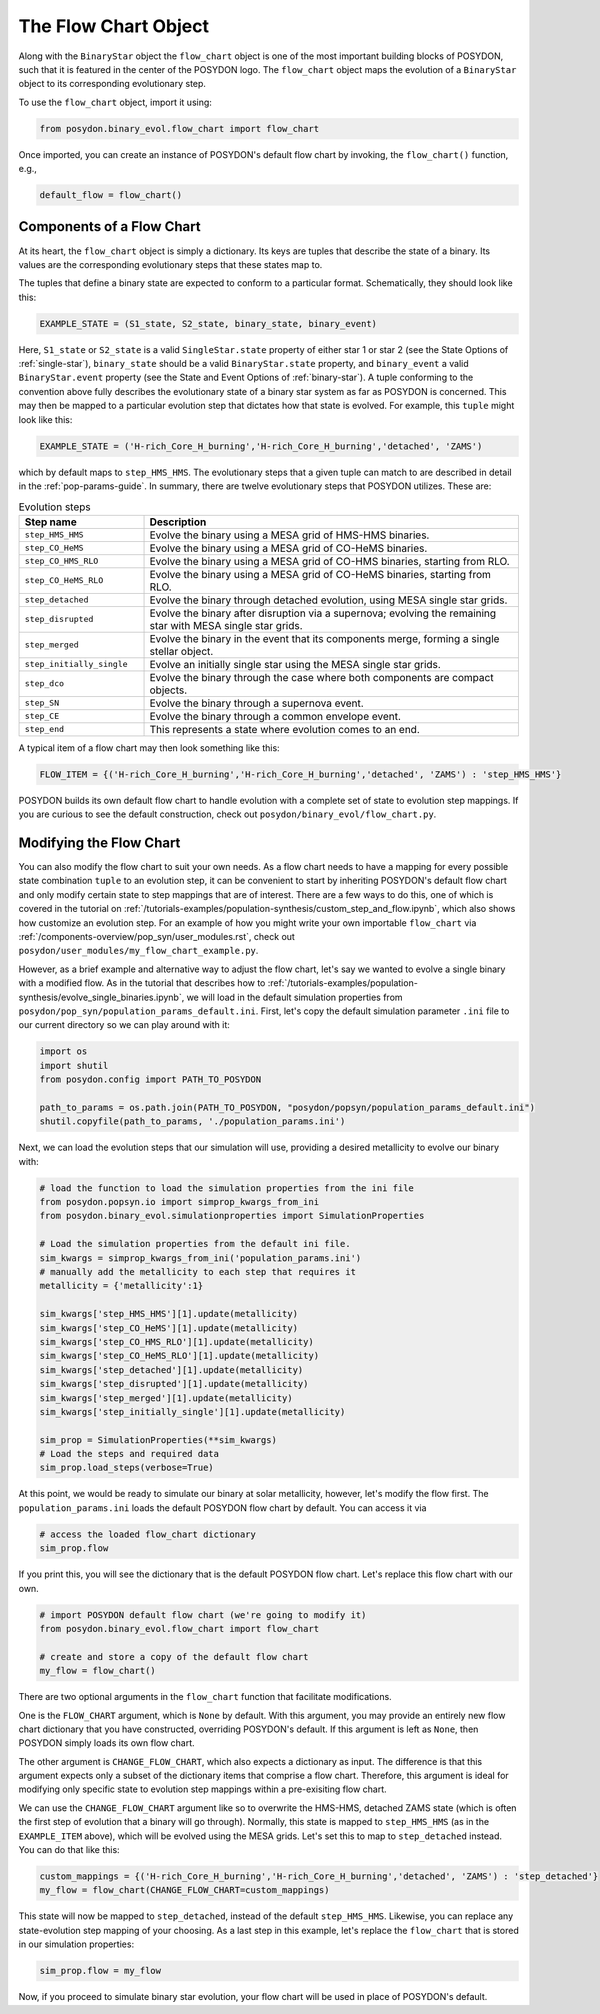 .. _flow-chart:

The Flow Chart Object
---------------------

Along with the ``BinaryStar`` object the ``flow_chart`` object is one of the most 
important building blocks of POSYDON, such that it is featured in the 
center of the POSYDON logo. The ``flow_chart`` object maps the evolution of a 
``BinaryStar`` object to its corresponding evolutionary step.

To use the ``flow_chart`` object, import it using:

.. code-block:: python

    from posydon.binary_evol.flow_chart import flow_chart

Once imported, you can create an instance of POSYDON's default 
flow chart by invoking, the ``flow_chart()`` function, e.g.,

.. code-block:: python

  default_flow = flow_chart()

Components of a Flow Chart
~~~~~~~~~~~~~~~~~~~~~~~~~~
At its heart, the ``flow_chart`` object is simply a dictionary. Its keys are 
tuples that describe the state of a binary. Its values are the corresponding 
evolutionary steps that these states map to.

The tuples that define a binary state are expected to conform to a particular 
format. Schematically, they should look like this:

.. code-block:: python

    EXAMPLE_STATE = (S1_state, S2_state, binary_state, binary_event)

Here, ``S1_state`` or ``S2_state`` is a valid ``SingleStar.state`` property of either 
star 1 or star 2 (see the State Options of :ref:`single-star`), 
``binary_state`` should be a valid ``BinaryStar.state`` property, and 
``binary_event`` a valid ``BinaryStar.event`` property (see the State 
and Event Options of :ref:`binary-star`). A tuple conforming to the 
convention above fully describes the evolutionary state of a binary 
star system as far as POSYDON is concerned. This may then be mapped 
to a particular evolution step that dictates how that state is 
evolved. For example, this ``tuple`` might look like this:

.. code-block:: python

  EXAMPLE_STATE = ('H-rich_Core_H_burning','H-rich_Core_H_burning','detached', 'ZAMS')

which by default maps to ``step_HMS_HMS``. The evolutionary steps that a given 
tuple can match to are described in detail in the :ref:`pop-params-guide`. In 
summary, there are twelve evolutionary steps that POSYDON utilizes. These are:

.. list-table:: Evolution steps
  :header-rows: 1
  :widths: 50 150

  * - Step name
    - Description
  * - ``step_HMS_HMS``
    - Evolve the binary using a MESA grid of HMS-HMS binaries.
  * - ``step_CO_HeMS``
    - Evolve the binary using a MESA grid of CO-HeMS binaries.
  * - ``step_CO_HMS_RLO``
    - Evolve the binary using a MESA grid of CO-HMS binaries, starting from RLO.
  * - ``step_CO_HeMS_RLO``
    - Evolve the binary using a MESA grid of CO-HeMS binaries, starting from RLO.
  * - ``step_detached``
    - Evolve the binary through detached evolution, using MESA single star grids.
  * - ``step_disrupted``
    - Evolve the binary after disruption via a supernova; evolving the remaining star with MESA single star grids.
  * - ``step_merged``
    - Evolve the binary in the event that its components merge, forming a single stellar object.
  * - ``step_initially_single``
    - Evolve an initially single star using the MESA single star grids.
  * - ``step_dco``
    - Evolve the binary through the case where both components are compact objects.
  * - ``step_SN``
    - Evolve the binary through a supernova event.
  * - ``step_CE``
    - Evolve the binary through a common envelope event.
  * - ``step_end``
    - This represents a state where evolution comes to an end.

A typical item of a flow chart may then look something like this:

.. code-block:: python

  FLOW_ITEM = {('H-rich_Core_H_burning','H-rich_Core_H_burning','detached', 'ZAMS') : 'step_HMS_HMS'}

POSYDON builds its own default flow chart to handle evolution with 
a complete set of state to evolution step mappings. If you are curious 
to see the default construction, check out ``posydon/binary_evol/flow_chart.py``.

Modifying the Flow Chart
~~~~~~~~~~~~~~~~~~~~~~~~

You can also modify the flow chart to suit your own needs. As a 
flow chart needs to have a mapping for every possible state 
combination ``tuple`` to an evolution step, it can be convenient 
to start by inheriting POSYDON's default flow chart and only 
modify certain state to step mappings that are of interest. 
There are a few ways to do this, one of which is covered in the tutorial on
:ref:`/tutorials-examples/population-synthesis/custom_step_and_flow.ipynb`, 
which also shows how customize an evolution step. For an example of how you might 
write your own importable ``flow_chart`` via :ref:`/components-overview/pop_syn/user_modules.rst`, check out 
``posydon/user_modules/my_flow_chart_example.py``.

However, as a brief example and alternative way to adjust the flow chart, 
let's say we wanted to evolve a single binary with a modified flow. As in 
the tutorial that describes how to :ref:`/tutorials-examples/population-synthesis/evolve_single_binaries.ipynb`, 
we will load in the default simulation properties from ``posydon/pop_syn/population_params_default.ini``. 
First, let's copy the default simulation parameter ``.ini`` file to our current 
directory so we can play around with it:

.. code-block:: python

  import os
  import shutil
  from posydon.config import PATH_TO_POSYDON

  path_to_params = os.path.join(PATH_TO_POSYDON, "posydon/popsyn/population_params_default.ini")
  shutil.copyfile(path_to_params, './population_params.ini')

Next, we can load the evolution steps that our simulation will use, 
providing a desired metallicity to evolve our binary with:

.. code-block:: python

    # load the function to load the simulation properties from the ini file
    from posydon.popsyn.io import simprop_kwargs_from_ini
    from posydon.binary_evol.simulationproperties import SimulationProperties

    # Load the simulation properties from the default ini file.
    sim_kwargs = simprop_kwargs_from_ini('population_params.ini')
    # manually add the metallicity to each step that requires it
    metallicity = {'metallicity':1}

    sim_kwargs['step_HMS_HMS'][1].update(metallicity)
    sim_kwargs['step_CO_HeMS'][1].update(metallicity)
    sim_kwargs['step_CO_HMS_RLO'][1].update(metallicity)
    sim_kwargs['step_CO_HeMS_RLO'][1].update(metallicity)
    sim_kwargs['step_detached'][1].update(metallicity)
    sim_kwargs['step_disrupted'][1].update(metallicity)
    sim_kwargs['step_merged'][1].update(metallicity)
    sim_kwargs['step_initially_single'][1].update(metallicity)

    sim_prop = SimulationProperties(**sim_kwargs)
    # Load the steps and required data
    sim_prop.load_steps(verbose=True)

At this point, we would be ready to simulate our binary at solar metallicity, 
however, let's modify the flow first. The ``population_params.ini`` loads the 
default POSYDON flow chart by default. You can access it via 

.. code-block:: python

  # access the loaded flow_chart dictionary
  sim_prop.flow

If you print this, you will see the dictionary that is the default 
POSYDON flow chart. Let's replace this flow chart with our own.

.. code-block:: python
   
  # import POSYDON default flow chart (we're going to modify it)
  from posydon.binary_evol.flow_chart import flow_chart

  # create and store a copy of the default flow chart
  my_flow = flow_chart()

There are two optional arguments in the ``flow_chart`` function 
that facilitate modifications. 

One is the ``FLOW_CHART`` argument, which is ``None`` by default. 
With this argument, you may provide an entirely new flow chart 
dictionary that you have constructed, overriding POSYDON's default. 
If this argument is left as ``None``, then POSYDON simply loads its 
own flow chart.

The other argument is ``CHANGE_FLOW_CHART``, which also expects a 
dictionary as input. The difference is that this argument expects 
only a subset of the dictionary items that comprise a flow chart. 
Therefore, this argument is ideal for modifying only specific 
state to evolution step mappings within a pre-exisiting flow chart. 

We can use the ``CHANGE_FLOW_CHART`` argument like so to overwrite 
the HMS-HMS, detached ZAMS state (which is often the first step of 
evolution that a binary will go through). Normally, this state is 
mapped to ``step_HMS_HMS`` (as in the ``EXAMPLE_ITEM`` above), 
which will be evolved using the MESA grids. Let's set this to map 
to ``step_detached`` instead. You can do that like this:

.. code-block:: python

  custom_mappings = {('H-rich_Core_H_burning','H-rich_Core_H_burning','detached', 'ZAMS') : 'step_detached'}
  my_flow = flow_chart(CHANGE_FLOW_CHART=custom_mappings)

This state will now be mapped to ``step_detached``, instead of the default 
``step_HMS_HMS``. Likewise, you can replace any state-evolution step 
mapping of your choosing. As a last step in this example, let's replace 
the ``flow_chart`` that is stored in our simulation properties:

.. code-block:: python
  
  sim_prop.flow = my_flow

Now, if you proceed to simulate binary star evolution, your flow chart 
will be used in place of POSYDON's default.



